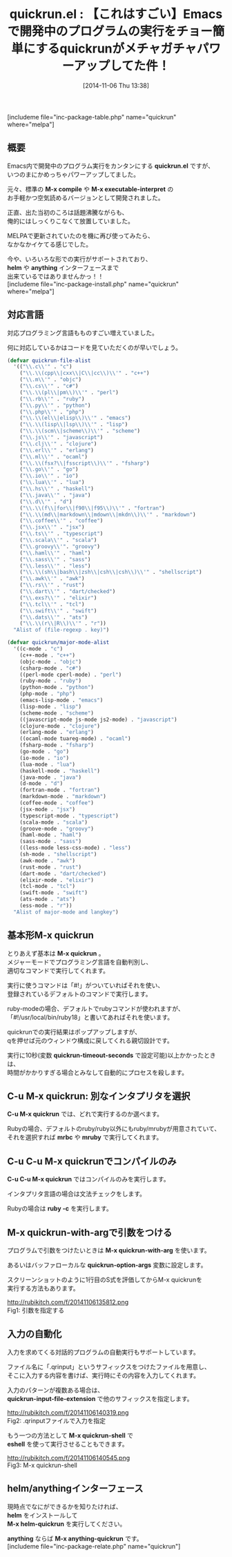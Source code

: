 #+BLOG: rubikitch
#+POSTID: 392
#+BLOG: rubikitch
#+DATE: [2014-11-06 Thu 13:38]
#+PERMALINK: quickrun
#+OPTIONS: toc:nil num:nil todo:nil pri:nil tags:nil ^:nil \n:t -:nil
#+ISPAGE: nil
#+DESCRIPTION:M-x quickrunはカレントバッファを実行する。40種類の言語に対応。
# (progn (erase-buffer)(find-file-hook--org2blog/wp-mode))
#+BLOG: rubikitch
#+CATEGORY: プログラム実行
#+EL_PKG_NAME: quickrun
#+TAGS: るびきちオススメ, quickrun, from:vim
#+EL_TITLE0: 【これはすごい】Emacsで開発中のプログラムの実行をチョー簡単にするquickrunがメチャガチャパワーアップしてた件！
#+begin: org2blog
#+TITLE: quickrun.el : 【これはすごい】Emacsで開発中のプログラムの実行をチョー簡単にするquickrunがメチャガチャパワーアップしてた件！
[includeme file="inc-package-table.php" name="quickrun" where="melpa"]
** 概要

Emacs内で開発中のプログラム実行をカンタンにする *quickrun.el* ですが、
いつのまにかめっちゃパワーアップしてました。

元々、標準の *M-x compile* や *M-x executable-interpret* の
お手軽かつ空気読めるバージョンとして開発されました。

正直、出た当初のころは話題沸騰ながらも、
俺的にはしっくりこなくて放置していました。

MELPAで更新されていたのを機に再び使ってみたら、
なかなかイケてる感じでした。

今や、いろいろな形での実行がサポートされており、
*helm* や *anything* インターフェースまで
出来ているではありませんかっ！！
[includeme file="inc-package-install.php" name="quickrun" where="melpa"]

#+end:
** 概要                                                             :noexport:

Emacs内で開発中のプログラム実行をカンタンにする *quickrun.el* ですが、
いつのまにかめっちゃパワーアップしてました。

元々、標準の *M-x compile* や *M-x executable-interpret* の
お手軽かつ空気読めるバージョンとして開発されました。

正直、出た当初のころは話題沸騰ながらも、
俺的にはしっくりこなくて放置していました。

MELPAで更新されていたのを機に再び使ってみたら、
なかなかイケてる感じでした。

今や、いろいろな形での実行がサポートされており、
*helm* や *anything* インターフェースまで
出来ているではありませんかっ！！
** 対応言語
対応プログラミング言語もものすごい増えていました。

何に対応しているかはコードを見ていただくのが早いでしょう。

#+BEGIN_SRC emacs-lisp :results silent
(defvar quickrun-file-alist
  '(("\\.c\\'" . "c")
    ("\\.\\(cpp\\|cxx\\|C\\|cc\\)\\'" . "c++")
    ("\\.m\\'" . "objc")
    ("\\.cs\\'" . "c#")
    ("\\.\\(pl\\|pm\\)\\'" . "perl")
    ("\\.rb\\'" . "ruby")
    ("\\.py\\'" . "python")
    ("\\.php\\'" . "php")
    ("\\.\\(el\\|elisp\\)\\'" . "emacs")
    ("\\.\\(lisp\\|lsp\\)\\'" . "lisp")
    ("\\.\\(scm\\|scheme\\)\\'" . "scheme")
    ("\\.js\\'" . "javascript")
    ("\\.clj\\'" . "clojure")
    ("\\.erl\\'" . "erlang")
    ("\\.ml\\'" . "ocaml")
    ("\\.\\(fsx?\\|fsscript\\)\\'" . "fsharp")
    ("\\.go\\'" . "go")
    ("\\.io\\'" . "io")
    ("\\.lua\\'" . "lua")
    ("\\.hs\\'" . "haskell")
    ("\\.java\\'" . "java")
    ("\\.d\\'" . "d")
    ("\\.\\(f\\|for\\|f90\\|f95\\)\\'" . "fortran")
    ("\\.\\(md\\|markdown\\|mdown\\|mkdn\\)\\'" . "markdown")
    ("\\.coffee\\'" . "coffee")
    ("\\.jsx\\'" . "jsx")
    ("\\.ts\\'" . "typescript")
    ("\\.scala\\'" . "scala")
    ("\\.groovy\\'". "groovy")
    ("\\.haml\\'" . "haml")
    ("\\.sass\\'" . "sass")
    ("\\.less\\'" . "less")
    ("\\.\\(sh\\|bash\\|zsh\\|csh\\|csh\\)\\'" . "shellscript")
    ("\\.awk\\'" . "awk")
    ("\\.rs\\'" . "rust")
    ("\\.dart\\'" . "dart/checked")
    ("\\.exs?\\'" . "elixir")
    ("\\.tcl\\'" . "tcl")
    ("\\.swift\\'" . "swift")
    ("\\.dats\\'" . "ats")
    ("\\.\\(r\\|R\\)\\'" . "r"))
  "Alist of (file-regexp . key)")

(defvar quickrun/major-mode-alist
  '((c-mode . "c")
    (c++-mode . "c++")
    (objc-mode . "objc")
    (csharp-mode . "c#")
    ((perl-mode cperl-mode) . "perl")
    (ruby-mode . "ruby")
    (python-mode . "python")
    (php-mode . "php")
    (emacs-lisp-mode . "emacs")
    (lisp-mode . "lisp")
    (scheme-mode . "scheme")
    ((javascript-mode js-mode js2-mode) . "javascript")
    (clojure-mode . "clojure")
    (erlang-mode . "erlang")
    ((ocaml-mode tuareg-mode) . "ocaml")
    (fsharp-mode . "fsharp")
    (go-mode . "go")
    (io-mode . "io")
    (lua-mode . "lua")
    (haskell-mode . "haskell")
    (java-mode . "java")
    (d-mode . "d")
    (fortran-mode . "fortran")
    (markdown-mode . "markdown")
    (coffee-mode . "coffee")
    (jsx-mode . "jsx")
    (typescript-mode . "typescript")
    (scala-mode . "scala")
    (groove-mode . "groovy")
    (haml-mode . "haml")
    (sass-mode . "sass")
    ((less-mode less-css-mode) . "less")
    (sh-mode . "shellscript")
    (awk-mode . "awk")
    (rust-mode . "rust")
    (dart-mode . "dart/checked")
    (elixir-mode . "elixir")
    (tcl-mode . "tcl")
    (swift-mode . "swift")
    (ats-mode . "ats")
    (ess-mode . "r"))
  "Alist of major-mode and langkey")
#+END_SRC


** 基本形M-x quickrun
とりあえず基本は *M-x quickrun* 。
メジャーモードでプログラミング言語を自動判別し、
適切なコマンドで実行してくれます。

実行に使うコマンドは「#!」がついていればそれを使い、
登録されているデフォルトのコマンドで実行します。

ruby-modeの場合、デフォルトでrubyコマンドが使われますが、
「#!/usr/local/bin/ruby18」と書いてあればそれを使います。

quickrunでの実行結果はポップアップしますが、
qを押せば元のウィンドウ構成に戻してくれる親切設計です。

実行に10秒(変数 *quickrun-timeout-seconds* で設定可能)以上かかったときは、
時間がかかりすぎる場合とみなして自動的にプロセスを殺します。

** C-u M-x quickrun: 別なインタプリタを選択
*C-u M-x quickrun* では、どれで実行するのか選べます。

Rubyの場合、デフォルトのruby/ruby以外にもruby/mrubyが用意されていて、
それを選択すれば *mrbc* や *mruby* で実行してくれます。

** C-u C-u M-x quickrunでコンパイルのみ
*C-u C-u M-x quickrun* ではコンパイルのみを実行します。

インタプリタ言語の場合は文法チェックをします。

Rubyの場合は *ruby -c* を実行します。

** M-x quickrun-with-argで引数をつける
プログラムで引数をつけたいときは *M-x quickrun-with-arg* を使います。

あるいはバッファローカルな  *quickrun-option-args* 変数に設定します。

スクリーンショットのように1行目のS式を評価してからM-x quickrunを
実行する方法もあります。

http://rubikitch.com/f/20141106135812.png
Fig1: 引数を指定する
** 入力の自動化
入力を求めてくる対話的プログラムの自動実行もサポートしています。

ファイル名に「.qrinput」というサフィックスをつけたファイルを用意し、
そこに入力する内容を書けば、実行時にその内容を入力してくれます。

入力のパターンが複数ある場合は、
*quickrun-input-file-extension* で他のサフィックスを指定します。

http://rubikitch.com/f/20141106140319.png
Fig2: .qrinputファイルで入力を指定


もう一つの方法として *M-x quickrun-shell* で
*eshell* を使って実行させることもできます。

http://rubikitch.com/f/20141106140545.png
Fig3: M-x quickrun-shell

** helm/anythingインターフェース
現時点でなにができるかを知りたければ、
*helm* をインストールして
*M-x helm-quickrun* を実行してください。

*anything* ならば *M-x anything-quickrun* です。
[includeme file="inc-package-relate.php" name="quickrun"]
